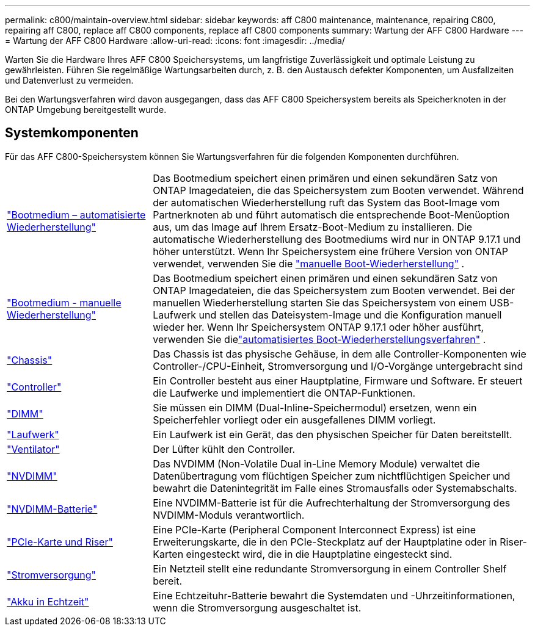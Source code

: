 ---
permalink: c800/maintain-overview.html 
sidebar: sidebar 
keywords: aff C800 maintenance, maintenance, repairing C800, repairing aff C800, replace aff C800 components, replace aff C800 components 
summary: Wartung der AFF C800 Hardware 
---
= Wartung der AFF C800 Hardware
:allow-uri-read: 
:icons: font
:imagesdir: ../media/


[role="lead"]
Warten Sie die Hardware Ihres AFF C800 Speichersystems, um langfristige Zuverlässigkeit und optimale Leistung zu gewährleisten. Führen Sie regelmäßige Wartungsarbeiten durch, z. B. den Austausch defekter Komponenten, um Ausfallzeiten und Datenverlust zu vermeiden.

Bei den Wartungsverfahren wird davon ausgegangen, dass das AFF C800 Speichersystem bereits als Speicherknoten in der ONTAP Umgebung bereitgestellt wurde.



== Systemkomponenten

Für das AFF C800-Speichersystem können Sie Wartungsverfahren für die folgenden Komponenten durchführen.

[cols="25,65"]
|===


 a| 
link:bootmedia-replace-workflow-bmr.html["Bootmedium – automatisierte Wiederherstellung"]
 a| 
Das Bootmedium speichert einen primären und einen sekundären Satz von ONTAP Imagedateien, die das Speichersystem zum Booten verwendet.  Während der automatischen Wiederherstellung ruft das System das Boot-Image vom Partnerknoten ab und führt automatisch die entsprechende Boot-Menüoption aus, um das Image auf Ihrem Ersatz-Boot-Medium zu installieren. Die automatische Wiederherstellung des Bootmediums wird nur in ONTAP 9.17.1 und höher unterstützt. Wenn Ihr Speichersystem eine frühere Version von ONTAP verwendet, verwenden Sie die link:bootmedia-replace-workflow.html["manuelle Boot-Wiederherstellung"] .



 a| 
link:bootmedia-replace-workflow.html["Bootmedium - manuelle Wiederherstellung"]
 a| 
Das Bootmedium speichert einen primären und einen sekundären Satz von ONTAP Imagedateien, die das Speichersystem zum Booten verwendet. Bei der manuellen Wiederherstellung starten Sie das Speichersystem von einem USB-Laufwerk und stellen das Dateisystem-Image und die Konfiguration manuell wieder her.  Wenn Ihr Speichersystem ONTAP 9.17.1 oder höher ausführt, verwenden Sie dielink:bootmedia-replace-workflow-bmr.html["automatisiertes Boot-Wiederherstellungsverfahren"] .



 a| 
link:chassis-replace-overview.html["Chassis"]
 a| 
Das Chassis ist das physische Gehäuse, in dem alle Controller-Komponenten wie Controller-/CPU-Einheit, Stromversorgung und I/O-Vorgänge untergebracht sind



 a| 
link:controller-replace-overview.html["Controller"]
 a| 
Ein Controller besteht aus einer Hauptplatine, Firmware und Software. Er steuert die Laufwerke und implementiert die ONTAP-Funktionen.



 a| 
link:dimm-replace.html["DIMM"]
 a| 
Sie müssen ein DIMM (Dual-Inline-Speichermodul) ersetzen, wenn ein Speicherfehler vorliegt oder ein ausgefallenes DIMM vorliegt.



 a| 
link:drive-replace.html["Laufwerk"]
 a| 
Ein Laufwerk ist ein Gerät, das den physischen Speicher für Daten bereitstellt.



 a| 
link:fan-replace.html["Ventilator"]
 a| 
Der Lüfter kühlt den Controller.



 a| 
link:nvdimm-replace.html["NVDIMM"]
 a| 
Das NVDIMM (Non-Volatile Dual in-Line Memory Module) verwaltet die Datenübertragung vom flüchtigen Speicher zum nichtflüchtigen Speicher und bewahrt die Datenintegrität im Falle eines Stromausfalls oder Systemabschalts.



 a| 
link:nvdimm-battery-replace.html["NVDIMM-Batterie"]
 a| 
Eine NVDIMM-Batterie ist für die Aufrechterhaltung der Stromversorgung des NVDIMM-Moduls verantwortlich.



 a| 
link:pci-cards-and-risers-replace.html["PCIe-Karte und Riser"]
 a| 
Eine PCIe-Karte (Peripheral Component Interconnect Express) ist eine Erweiterungskarte, die in den PCIe-Steckplatz auf der Hauptplatine oder in Riser-Karten eingesteckt wird, die in die Hauptplatine eingesteckt sind.



 a| 
link:power-supply-replace.html["Stromversorgung"]
 a| 
Ein Netzteil stellt eine redundante Stromversorgung in einem Controller Shelf bereit.



 a| 
link:rtc-battery-replace.html["Akku in Echtzeit"]
 a| 
Eine Echtzeituhr-Batterie bewahrt die Systemdaten und -Uhrzeitinformationen, wenn die Stromversorgung ausgeschaltet ist.

|===